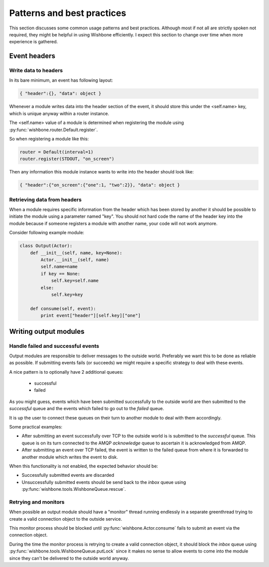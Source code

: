 ============================
Patterns and best practices
============================

This section discusses some common usage patterns and best practices. Although
most if not all are strictly spoken not required, they might be helpful in
using Wishbone efficiently.  I expect this section to change over time when
more experience is gathered.

Event headers
-------------

Write data to headers
~~~~~~~~~~~~~~~~~~~~~

In its bare minimum, an event has following layout:

.. code-block:: python

    { "header":{}, "data": object }

Whenever a module writes data into the header section of the event, it should
store this under the <self.name> key, which is unique anyway within a router
instance.

The <self.name> value of a module is determined when registering the module
using :py:func:`wishbone.router.Default.register`.

So when registering a module like this:

.. code-block:: python

    router = Default(interval=1)
    router.register(STDOUT, "on_screen")

Then any information this module instance wants to write into the header
should look like:

.. code-block:: python

    { "header":{"on_screen":{"one":1, "two":2}}, "data": object }


Retrieving data from headers
~~~~~~~~~~~~~~~~~~~~~~~~~~~~

When a module requires specific information from the header which has been
stored by another it should be possible to initiate the module using a
parameter named "key".  You should not hard code the name of the header key
into the module because if someone registers a module with another name, your
code will not work anymore.

Consider following example module:

.. code-block:: python

    class Output(Actor):
        def __init__(self, name, key=None):
            Actor.__init__(self, name)
            self.name=name
            if key == None:
                self.key=self.name
            else:
                self.key=key

        def consume(self, event):
            print event["header"][self.key]["one"]


Writing output modules
----------------------

Handle failed and successful events
~~~~~~~~~~~~~~~~~~~~~~~~~~~~~~~~~~~

Output modules are responsible to deliver messages to the outside world.
Preferably we want this to be done as reliable as possible.  If submitting
events fails (or succeeds) we might require a specific strategy to deal with
these events.

A nice pattern is to optionally have 2 additional queues:

    - successful
    - failed

As you might guess, events which have been submitted successfully to the
outside world are then submitted to the *successful* queue and the events
which failed to go out to the *failed* queue.

It is up the user to connect these queues on their turn to another module
to deal with them accordingly.

Some practical examples:

- After submitting an event successfully over TCP to the outside world is is submitted to the `successful` queue.  This queue is on its turn connected to the AMQP `acknowledge` queue to ascertain it is acknowledged from AMQP.
- After submitting an event over TCP failed, the event is written to the failed queue from where it is forwarded to another module which writes the event to disk.

When this functionality is not enabled, the expected behavior should be:

- Successfully submitted events are discarded
- Unsuccessfully submitted events should be send back to the `inbox` queue using :py:func:`wishbone.tools.WishboneQueue.rescue`.



Retrying and monitors
~~~~~~~~~~~~~~~~~~~~~

When possible an output module should have a "monitor" thread running
endlessly in a separate greenthread trying to create a valid connection object
to the outside service.

This monitor process should be blocked until :py:func:`wishbone.Actor.consume`
fails to submit an event via the connection object.

During the time the monitor process is retrying to create a valid connection
object, it should block the `inbox` queue using
:py:func:`wishbone.tools.WishboneQueue.putLock` since it makes no sense to
allow events to come into the module  since they can't be delivered to the
outside world anyway.
